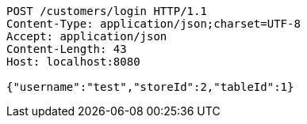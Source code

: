 [source,http,options="nowrap"]
----
POST /customers/login HTTP/1.1
Content-Type: application/json;charset=UTF-8
Accept: application/json
Content-Length: 43
Host: localhost:8080

{"username":"test","storeId":2,"tableId":1}
----
